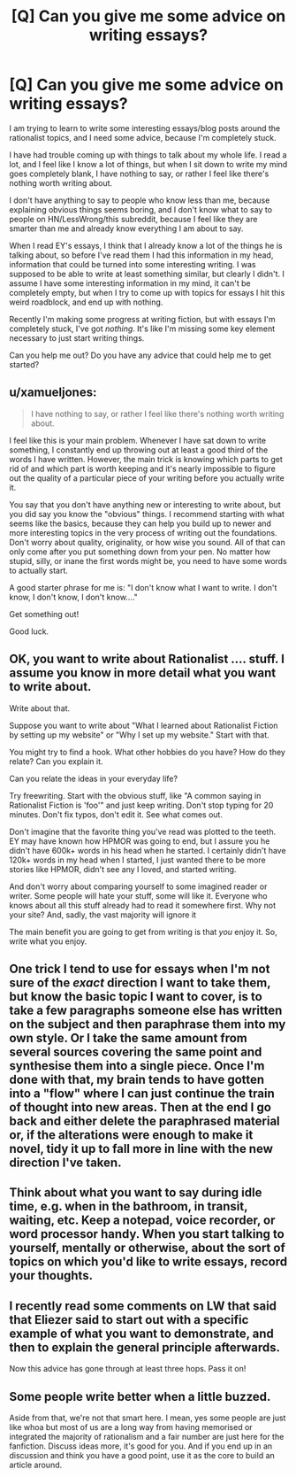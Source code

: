 #+TITLE: [Q] Can you give me some advice on writing essays?

* [Q] Can you give me some advice on writing essays?
:PROPERTIES:
:Author: raymestalez
:Score: 5
:DateUnix: 1443126224.0
:DateShort: 2015-Sep-24
:END:
I am trying to learn to write some interesting essays/blog posts around the rationalist topics, and I need some advice, because I'm completely stuck.

I have had trouble coming up with things to talk about my whole life. I read a lot, and I feel like I know a lot of things, but when I sit down to write my mind goes completely blank, I have nothing to say, or rather I feel like there's nothing worth writing about.

I don't have anything to say to people who know less than me, because explaining obvious things seems boring, and I don't know what to say to people on HN/LessWrong/this subreddit, because I feel like they are smarter than me and already know everything I am about to say.

When I read EY's essays, I think that I already know a lot of the things he is talking about, so before I've read them I had this information in my head, information that could be turned into some interesting writing. I was supposed to be able to write at least something similar, but clearly I didn't. I assume I have some interesting information in my mind, it can't be completely empty, but when I try to come up with topics for essays I hit this weird roadblock, and end up with nothing.

Recently I'm making some progress at writing fiction, but with essays I'm completely stuck, I've got /nothing/. It's like I'm missing some key element necessary to just start writing things.

Can you help me out? Do you have any advice that could help me to get started?


** u/xamueljones:
#+begin_quote
  I have nothing to say, or rather I feel like there's nothing worth writing about.
#+end_quote

I feel like this is your main problem. Whenever I have sat down to write something, I constantly end up throwing out at least a good third of the words I have written. However, the main trick is knowing which parts to get rid of and which part is worth keeping and it's nearly impossible to figure out the quality of a particular piece of your writing before you actually write it.

You say that you don't have anything new or interesting to write about, but you did say you know the "obvious" things. I recommend starting with what seems like the basics, because they can help you build up to newer and more interesting topics in the very process of writing out the foundations. Don't worry about quality, originality, or how wise you sound. All of that can only come after you put something down from your pen. No matter how stupid, silly, or inane the first words might be, you need to have some words to actually start.

A good starter phrase for me is: "I don't know what I want to write. I don't know, I don't know, I don't know...."

Get something out!

Good luck.
:PROPERTIES:
:Author: xamueljones
:Score: 3
:DateUnix: 1443131552.0
:DateShort: 2015-Sep-25
:END:


** OK, you want to write about Rationalist .... stuff. I assume you know in more detail what you want to write about.

Write about that.

Suppose you want to write about "What I learned about Rationalist Fiction by setting up my website" or "Why I set up my website." Start with that.

You might try to find a hook. What other hobbies do you have? How do they relate? Can you explain it.

Can you relate the ideas in your everyday life?

Try freewriting. Start with the obvious stuff, like "A common saying in Rationalist Fiction is 'foo'" and just keep writing. Don't stop typing for 20 minutes. Don't fix typos, don't edit it. See what comes out.

Don't imagine that the favorite thing you've read was plotted to the teeth. EY may have known how HPMOR was going to end, but I assure you he didn't have 600k+ words in his head when he started. I certainly didn't have 120k+ words in my head when I started, I just wanted there to be more stories like HPMOR, didn't see any I loved, and started writing.

And don't worry about comparing yourself to some imagined reader or writer. Some people will hate your stuff, some will like it. Everyone who knows about all this stuff already had to read it somewhere first. Why not your site? And, sadly, the vast majority will ignore it

The main benefit you are going to get from writing is that /you/ enjoy it. So, write what you enjoy.
:PROPERTIES:
:Author: TaoGaming
:Score: 2
:DateUnix: 1443132586.0
:DateShort: 2015-Sep-25
:END:


** One trick I tend to use for essays when I'm not sure of the /exact/ direction I want to take them, but know the basic topic I want to cover, is to take a few paragraphs someone else has written on the subject and then paraphrase them into my own style. Or I take the same amount from several sources covering the same point and synthesise them into a single piece. Once I'm done with that, my brain tends to have gotten into a "flow" where I can just continue the train of thought into new areas. Then at the end I go back and either delete the paraphrased material or, if the alterations were enough to make it novel, tidy it up to fall more in line with the new direction I've taken.
:PROPERTIES:
:Author: GeeJo
:Score: 2
:DateUnix: 1443160304.0
:DateShort: 2015-Sep-25
:END:


** Think about what you want to say during idle time, e.g. when in the bathroom, in transit, waiting, etc. Keep a notepad, voice recorder, or word processor handy. When you start talking to yourself, mentally or otherwise, about the sort of topics on which you'd like to write essays, record your thoughts.
:PROPERTIES:
:Author: TennisMaster2
:Score: 1
:DateUnix: 1443164742.0
:DateShort: 2015-Sep-25
:END:


** I recently read some comments on LW that said that Eliezer said to start out with a specific example of what you want to demonstrate, and then to explain the general principle afterwards.

Now this advice has gone through at least three hops. Pass it on!
:PROPERTIES:
:Author: Transfuturist
:Score: 1
:DateUnix: 1443165351.0
:DateShort: 2015-Sep-25
:END:


** Some people write better when a little buzzed.

Aside from that, we're not that smart here. I mean, yes some people are just like whoa but most of us are a long way from having memorised or integrated the majority of rationalism and a fair number are just here for the fanfiction. Discuss ideas more, it's good for you. And if you end up in an discussion and think you have a good point, use it as the core to build an article around.
:PROPERTIES:
:Author: FuguofAnotherWorld
:Score: 1
:DateUnix: 1443298411.0
:DateShort: 2015-Sep-26
:END:
